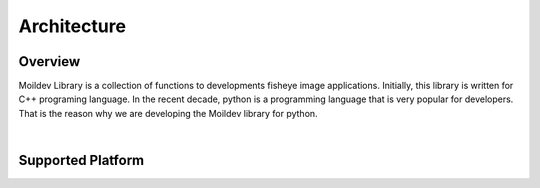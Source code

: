 Architecture
#############

Overview
=========

Moildev Library is a collection of functions to developments fisheye image applications.
Initially, this library is written for C++ programing language. In the recent decade, python is
a programming language that is very popular for developers. That is the reason why we are developing
the Moildev library for python.

|

Supported Platform
===================


